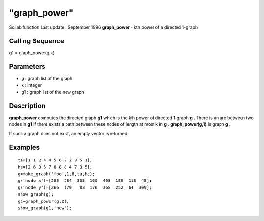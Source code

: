 ====
"graph_power"
====

Scilab function Last update : September 1996
**graph_power** - kth power of a directed 1-graph



Calling Sequence
~~~~~~~~~~~~~~~~

g1 = graph_power(g,k)




Parameters
~~~~~~~~~~


+ **g** : graph list of the graph
+ **k** : integer
+ **g1** : graph list of the new graph




Description
~~~~~~~~~~~

**graph_power** computes the directed graph **g1** which is the kth
power of directed 1-graph **g** . There is an arc between two nodes in
**g1** if there exists a path between these nodes of length at most k
in **g** . **graph_power(g,1)** is graph **g** .

If such a graph does not exist, an empty vector is returned.



Examples
~~~~~~~~


::

    
    
    ta=[1 1 2 4 4 5 6 7 2 3 5 1];
    he=[2 6 3 6 7 8 8 8 4 7 3 5];
    g=make_graph('foo',1,8,ta,he);
    g('node_x')=[285  284  335  160  405  189  118  45];
    g('node_y')=[266  179   83  176  368  252  64  309];
    show_graph(g);
    g1=graph_power(g,2);
    show_graph(g1,'new');
     
      




